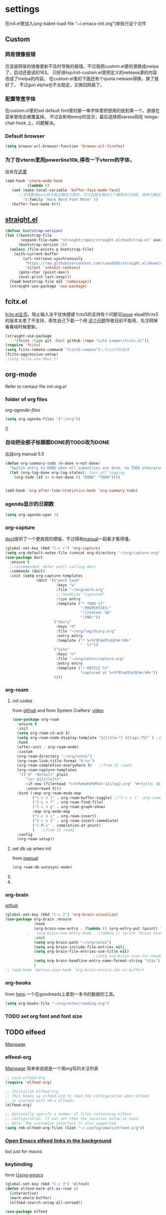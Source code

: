 #+STARTUP: content

* settings
在init.el里加入(org-babel-load-file "~/.emacs-init.org")来执行这个文件
** Custom
*** 网易镜像报错
应该是网易的镜像更新不及时导致的报错。不过我把custom.el里的源换成melpa了，启动还是读的163。
只好进lisp/init-custom.el里把定义的netease源的内容改成了melpa的内容。
在custom.el里的下面还有个quota netease得换，换了就好了。
不过gun elpha也不太稳定，又换回网易了。
*** 配置等宽字体 
在[[~/.emacs.d/custom.el][custom.el]]里的set default font里的那一串字体里把想用的放到第一个。直接在菜单里改会被覆盖掉。
不过会影响emoji的显示，最后选择把sarasa钩在 telega-chat-hook 上。问题解决。
*** COMMENT theme
得在custom.el了改了才有用。
#+begin_src emacs-lisp :tangle no
  (add-to-list 'custom-theme-load-path "~/.emacs.d/themes/")
#+end_src
*** Default browser
#+begin_src emacs-lisp :tangle yes
(setq browse-url-browser-function 'browse-url-firefox)
#+end_src
*** COMMENT Default font size
#+begin_src emacs-lisp
(set-face-attribute 'default nil :height 170)
#+end_src
*** COMMENT 把C-x w改成prefix key来启动我其他的东西
#+begin_src emacs-lisp :tangle yes
(define-prefix-command 'my-fastway)
(global-set-key (kbd "C-x w") 'my-fastway)
#+end_src
*** 为了在vterm里用powerline10k,得改一下vterm的字体，
出处在[[https://emacs-china.org/t/term-mode-powerline/13595/3][这里]]
#+begin_src emacs-lisp
  (add-hook 'vterm-mode-hook
            (lambda ()
     (set (make-local-variable 'buffer-face-mode-face)
        ;;字体要选mono的才能正确显示图标，不过会莫名增加几个像素的行间距，用单行模式就没影响了。
          '(:family "Hack Nerd Font Moto" ))
     (buffer-face-mode t)))
#+end_src
** [[https://github.com/raxod502/straight.el][straight.el]]
#+begin_src emacs-lisp :tangle yes
(defvar bootstrap-version)
(let ((bootstrap-file
       (expand-file-name "straight/repos/straight.el/bootstrap.el" user-emacs-directory))
      (bootstrap-version 5))
  (unless (file-exists-p bootstrap-file)
    (with-current-buffer
        (url-retrieve-synchronously
         "https://raw.githubusercontent.com/raxod502/straight.el/develop/install.el"
         'silent 'inhibit-cookies)
      (goto-char (point-max))
      (eval-print-last-sexp)))
  (load bootstrap-file nil 'nomessage))
  (straight-use-package 'use-package)
#+end_src
** fcitx.el
[[https://github.com/cute-jumper/fcitx.el][fcitx.el主页]]。阻止输入法干扰快捷键
fcitx5的支持有个问题见[[https://github.com/cute-jumper/fcitx.el/issues/47][issue]]
elpa的fcitx5的版本太老了不支持，索性自己下载一个用
[[https://github.com/cute-jumper/fcitx.el/issues/52][这个问题]]导致目前不能用，先注释掉看看啥时候更新。
#+begin_src emacs-lisp :tangle yes
  (straight-use-package
      '(fcitx :type git :host github :repo "cute-jumper/fcitx.el"))
  (require 'fcitx)
  (setq fcitx-remote-command "fcitx5-remote");;fcixt5的支持
  (fcitx-aggressive-setup)
  ;(setq fcitx-use-dbus t)
#+end_src
** COMMENT imbot
来自[[https://github.com/QiangF/imbot][这里]]，不是很懂咋玩。功能同上，防止输入影响功能键输入的。
不过也不是刚需，试了试用了也没啥变化，算了吧。
#+begin_src emacs-lisp
  (use-package imbot
    :preface
    (setq imbot--im-config 'imbot--fcitx5))
  (setq imbot–active-omit-check t)
#+end_src
** org-mode
Refer to centaur file [[~/.emacs.d/lisp/init-org.el][init-org.el]]
*** folder of org files
[[~/.emacs.d/lisp/init-org.el::115][org-agenda-files]]
#+begin_src emacs-lisp
(setq org-agenda-files '("~/org"))
#+end_src]]
*** 自动把全部子标题都DONE的TODO改为DONE
出自org manual 5.5
#+begin_src emacs-lisp :tangle yes
    (defun org-summary-todo (n-done n-not-done)
      "Switch entry to DONE when all subentries are done, to TODO otherwise."
      (let (org-log-done org-log-states); turn off logging
        (org-todo (if (= n-not-done 0) "DONE" "TODO"))))

  
    (add-hook 'org-after-todo-statistics-hook 'org-summary-todo)
#+end_src
*** agenda显示的日期数
#+begin_src emacs-lisp :tangle yes
(setq org-agenda-span 3)
#+end_src
*** org-capture
[[https://github.com/progfolio/doct][doct]]提供了一个更直观的模版，不过得和[[https://orgmode.org/manual/Capture-templates.html#Capture-templates][manual]]一起看才看得懂。
#+begin_src emacs-lisp :tangle yes
        (global-set-key (kbd "C-c c") 'org-capture)
        (setq org-default-notes-file (concat org-directory "~/org/capture.org"))
        (use-package doct
          :ensure t
          ;;recommended: defer until calling doct
          :commands (doct)
          :init (setq org-capture-templates
                      (doct '(("work task" 
                               :keys "w"
                               :file "~/org/work.org" 
                               ;;:headline "captured"
                               :type entry
                               :template ("* TODO %?"
                                          ":PROPERTIES:"
                                          ":Created: %U"
                                          ":END:"))
                              ("dairy"
                               :keys "d"
                               :file "~/org/log/diary.org"
                               :entry entry
                               :template ("* %<%Y年%m月%d日%H:%M>"
                                          "  %?"))
                              ("note"
                               :keys "n"
                               :file "~/org/notes/capture.org"
                               :entry entry
                               :template ("* REFILE %?"
                                          "captured at %<%Y年%m月%d日%H:%M>"))
                              ))))
#+end_src
*** org-roam
**** init codes
from [[https://github.com/org-roam/org-roam][github]]
and from System Crafters' [[https://www.youtube.com/watch?v=AyhPmypHDEw&list=PLEoMzSkcN8oN3x3XaZQ-AXFKv52LZzjqD&index=1&t=1123s][video]]
#+begin_src emacs-lisp :tangle yes
  (use-package org-roam
    :ensure t
    :init
    (setq org-roam-v2-ack t)
    (setq org-roam-node-display-template "${title:*} ${tags:75}" ) ;设置C-cnf的时候title和tag的长度
    :hook
    (after-init . org-roam-mode)
    :custom
    (org-roam-directory "~/org/notes")
    (org-roam-link-title-format "R:%s")
    (org-roam-completion-everywhere t)   ;;from SC roam1
    (org-roam-capture-templates
     '(("d" "default" plain
        "\n* ${title}%?"
        :if-new (file+head "%<%Y%m%d%H%M%S>-${slug}.org" "#+title: ${title}\n#+filetags: %^G")
        :unnarrowed t)))
    :bind (:map org-roam-mode-map
           ("C-c n l" . org-roam-buffer-toggle) ;("C-c n l" .org-roam)是v1的设定，加了会报错
           ("C-c n f" . org-roam-find-file)
           ("C-c n g" . org-roam-graph-show)
           :map org-mode-map
           ("C-c n i" . org-roam-insert)
           ("C-c n I" . org-roam-insert-immediate)
           ("C-M-i" . completion-at-point)
           )   ;;from SC roam1
    :config
    (org-roam-setup))
#+end_src
**** set db up when init
from [[https://www.orgroam.com/manual.html#Setting-up-Org_002droam][manual]]
#+begin_src emacs-lisp
(org-roam-db-autosync-mode)
#+end_src
**** COMMENT V2
v2的检查，没有这句roam会抱怨，不过正确的位置应该是在use-package的init里
#+begin_src emacs-lisp
(setq org-roam-v2-ack t)
#+end_src
**** COMMENT for company-org-roam
company-org-roam has been replaced by capf, and its full functionality is now present within org-roam itself. Do not install this!
#+begin_src emacs-lisp 
;;(require 'company-org-roam)
;;(push 'company-org-roam company-backends)
#+end_src
*** org-brain
[[https://github.com/Kungsgeten/org-brain][github]]
#+begin_src emacs-lisp :tangle yes
  (global-set-key (kbd "C-c 2") 'org-brain-visualize)
  (use-package org-brain :ensure
               :hook
               (org-brain-new-entry . (lambda () (org-entry-put (point) "ROAM_EXCLUDE" "t" )))
            ;   (org-brain-new-entry-hook . (lambda () (print "brain hook is running")))
               :init 
               (setq org-brain-path "~/org/notes")
               (setq org-brain-include-file-entries nil)
               (setq org-brain-file-entries-use-title nil)
                                          ;(setq org-brain-scan-for-header-entries nil)
               (setq org-brain-headline-entry-name-format-string "%2$s")
               )
  ;; (add-hook 'before-save-hook 'org-brain-ensure-ids-in-buffer) 
#+end_src
*** COMMENT org-protocol
from [[https://orgmode.org/worg/org-contrib/org-protocol.html][here]]
一个从网页上直接拿内容到org的工具。
#+begin_src emacs-lisp :tangle yes
(server-start)
(add-to-list 'load-path "~/path/to/org/protocol/")
(require 'org-protocol)
#+end_src
*** org-books
from [[https://github.com/lepisma/org-books][here]].一个在goodreads上拿到一本书的数据的工具。
#+begin_src emacs-lisp :tangle yes
(setq org-books-file "~/org/notes/reading.org")
#+end_src
*** TODO set org font and font size
** TODO elfeed
[[https://github.com/skeeto/elfeed][Mainpage]] 
*** elfeed-org
[[https://github.com/remyhonig/elfeed-org][Mainpage]] 简单来说就是一个用org写的关注列表
#+begin_src emacs-lisp :tangle yes
;; Load elfeed-org
(require 'elfeed-org)

;; Initialize elfeed-org
;; This hooks up elfeed-org to read the configuration when elfeed
;; is started with =M-x elfeed=
(elfeed-org)

;; Optionally specify a number of files containing elfeed
;; configuration. If not set then the location below is used.
;; Note: The customize interface is also supported.
(setq rmh-elfeed-org-files (list "~/.config/emacs/elfeed.org"))
#+end_src
*** [[http://xenodium.com/open-emacs-elfeed-links-in-background/index.html][Open Emacs elfeed links in the background]]
but just for macos
*** keybinding
form [[https://github.com/zamansky/using-emacs/blob/master/myinit.org][Using-emacs]] 
#+begin_src emacs-lisp :tangle yes
  (global-set-key (kbd "C-c 3") 'elfeed)
  (defun elfeed-mark-all-as-read ()
    (interactive)
    (mark-whole-buffer)
    (elfeed-search-untag-all-unread))

  (use-package elfeed
    :ensure t
    :init (add-hook 'elfeed-search-mode-hook 'linum-mode)
    ;;(add-hook 'elfeed-show-mode-hook 'linum-mode)

    :bind (:map elfeed-search-mode-map
           ;;("q" . bjm/elfeed-save-db-and-bury)
           ;;("Q" . bjm/elfeed-save-db-and-bury)
           ("m" . elfeed-toggle-star)
           ("M" . elfeed-toggle-star)
           ;;("j" . mz/make-and-run-elfeed-hydra)
           ;;("J" . mz/make-and-run-elfeed-hydra)
           ("d" . define-word-at-point)
           ("D" . define-word)
           ("R" . elfeed-mark-all-as-read)
           )
    :bind (:map elfeed-show-mode-map
           ("d" . define-word-at-point)
           ("D" . define-word)
           ("e" . elfeed-show-save-enclosure)
           )
    :config 
    (defalias 'elfeed-toggle-star
      (elfeed-expose #'elfeed-search-toggle-all 'star))
    (display-line-numbers-mode t)  
    )
#+end_src
** [[https://github.com/zevlg/telega.el][Telega]]
*** set font for telega
from [[https://www.emacswiki.org/emacs/FacesPerBuffer#toc3][wiki]] ;;not working
#+begin_src emacs-lisp :tangle yes
     ;; Use variable width font faces in current buffer
  (defun my-buffer-face-mode-sarasa ()
    "Set font to a sarasa fonts in current buffer"
    (interactive)
    (setq buffer-face-mode-face '(:family "Sarasa Mono SC" :height 210))
    (buffer-face-mode +1))

  (use-package telega
    :commands telega
    :init
    (add-hook 'telega-chat-mode-hook  'my-buffer-face-mode-sarasa))
#+end_src
*** COMMENT enable notification
#+begin_src emacs-lisp :tangle yew
(telega-notifications-mode 1)
#+end_src
*** COMMENT Enabling emoji completions in chat buffer
#+begin_src emacs-lisp :tangle no
(add-hook 'telega-chat-mode-hook
          (lambda ()
            (set (make-local-variable 'company-backends)
                 (append '(telega-company-emoji
                           telega-company-username
                           telega-company-hashtag)
                         (when (telega-chat-bot-p telega-chatbuf--chat)
                           '(telega-company-botcmd))))
            (company-mode 1)))
#+end_src
*** C-q C-j 在对话栏里换行
** COMMENT define word
#+begin_src emacs-lisp :tangle yes
  (global-set-key (kbd "C-c d") 'define-word-at-point)
  (global-set-key (kbd "C-c D") 'define-word)
#+end_src
** Pdf-view
from [[https://www.reddit.com/r/emacs/comments/gshn9c/doom_emacs_as_a_pdf_viewer/][here]]
#+begin_src emacs-lisp :tangle yes
(use-package pdf-tools
  :hook (pdf-tools-enabled . pdf-view-midnight-minor-mode)
  :hook (pdf-tools-enabled . hide-mode-line-mode)
  :config 
        (setq pdf-view-midnight-colors '("#ABB2BF" . "#282C35")))
#+end_src
** anki-editor
#+begin_src emacs-lisp
(use-package anki-editor
  :ensure t)
#+end_src
** magit
#+begin_src emacs-lisp
  (use-package magit
  :ensure t)
#+end_src
** TODO mu4e
** which-key
把describe-bindings的界面弄的好看点。
* exwm
** codes
about how dual monitor work with xrandr [[https://blog.summercat.com/configuring-mixed-dpi-monitors-with-xrandr.html][here]] have a solution.
about how to make the first workspace 1, not 0. is [[https://www.reddit.com/r/emacs/comments/arqg6z/exwm_workspace_numbering/][here]]
#+begin_src emacs-lisp :tangle yes
      (server-start)
      (require 'exwm)
      (require 'exwm-config)

      ;; Show the time and date in modeline
      (setq display-time-day-and-date t)
      (display-time-mode 1)
      ;; Also take a look at display-time-format and format-time-string

      (require 'exwm-randr)
      (exwm-randr-enable)
      (start-process-shell-command "xrandr" nil "xrandr --fb 3640x1920  --output HDMI-1 --mode 1920x1080  --rotate right --output DP-2   --mode 2560x1440  --rotate normal --pos 1080x480  --primary\
                                                         &>~/log.txt")
      ;;exwm奇特的一点是，它每个显示器会视为一个workspace,你得告诉它哪个是哪个才行
      (setq exwm-randr-workspace-output-plist '(0 "HDMI-1" 1 "DP-2"))


      ;;display name of program
      (add-hook 'exwm-update-class-hook
                (lambda ()
                  (exwm-workspace-rename-buffer exwm-class-name)))
      ;; Set the initial number of workspaces (they can also be created later).
      (setq exwm-workspace-number 4)

      ;make the first workspace at 1
      (setq exwm-workspace-index-map
            (lambda (index) (number-to-string (1+ index))))

      (dotimes (i 10)
        (exwm-input-set-key (kbd (format "s-%d" i))
                            `(lambda ()
                               (interactive)
                               (exwm-workspace-switch-create (1- ,i)))))
      ;;systemtary
      (require 'exwm-systemtray)
      (exwm-systemtray-enable)

      ;; All buffers created in EXWM mode are named "*EXWM*". You may want to
      ;; change it in `exwm-update-class-hook' and `exwm-update-title-hook', which
      ;; are run when a new X window class name or title is available.  Here's
      ;; some advice on this topic:
      ;; + Always use `exwm-workspace-rename-buffer` to avoid naming conflict.
      ;; + For applications with multiple windows (e.g. GIMP), the class names of
      ;; all windows are probably the same.  Using window titles for them makes
      ;;   more sense.
      ;; In the following example, we use class names for all windows except for
      ;; Java applications and GIMP.
      (add-hook 'exwm-update-class-hook
                (lambda ()
                  (unless (or (string-prefix-p "sun-awt-X11-" exwm-instance-name)
                              (string= "gimp" exwm-instance-name))
                    (exwm-workspace-rename-buffer exwm-class-name))))
      (add-hook 'exwm-update-title-hook
                (lambda ()
                  (when (or (not exwm-instance-name)
                            (string-prefix-p "sun-awt-X11-" exwm-instance-name)
                            (string= "gimp" exwm-instance-name))
                    (exwm-workspace-rename-buffer exwm-title))))

      ;; Global keybindings can be defined with `exwm-input-global-keys'.
      ;; Here are a few examples:
      (setq exwm-input-global-keys
            `(
              ;; Bind "s-r" to exit char-mode and fullscreen mode.
              ([?\s-r] . exwm-reset)
              ;; Bind "s-w" to switch workspace interactively.
              ([?\s-w] . exwm-workspace-switch)
              ;; Bind "s-0" to "s-9" to switch to a workspace by its index.
              ,@(mapcar (lambda (i)
                          `(,(kbd (format "s-%d" i)) .
                            (lambda ()
                              (interactive)
                              (exwm-workspace-switch-create ,i))))
                        (number-sequence 0 9))
              ;; Bind "s-&" to launch applications ('M-&' also works if the output
              ;; buffer does not bother you).
              ([?\s-c] . (lambda (command)
                           (interactive (list (read-shell-command "$ ")))
                           (start-process-shell-command command nil command)))
              ;; Bind "s-<f2>" to "slock", a simple X display locker.
              ([s-f2] . (lambda ()
                          (interactive)
                          (start-process "" nil "/usr/bin/slock")))))



      ;; Launch applications via shell command

      ;; The following example demonstrates how to use simulation keys to mimic
      ;; the behavior of Emacs.  The value of `exwm-input-simulation-keys` is a
      ;; list of cons cells (SRC . DEST), where SRC is the key sequence you press
      ;; and DEST is what EXWM actually sends to application.  Note that both SRC
      ;; and DEST should be key sequences (vector or string).
      (setq exwm-input-simulation-keys
            '(
              ;; movement
              ([?\C-b] . [left])
              ([?\M-b] . [C-left])
              ([?\C-f] . [right])
              ([?\M-f] . [C-right])
              ([?\C-p] . [up])
              ([?\C-n] . [down])
              ([?\C-a] . [home])
              ([?\C-e] . [end])
              ([?\M-v] . [prior])
              ([?\C-v] . [next])
              ([?\C-d] . [delete])
              ([?\C-k] . [S-end delete])
              ;; cut/paste.
              ([?\C-w] . [?\C-x])
              ([?\M-w] . [?\C-c])
              ([?\C-y] . [?\C-v])
              ;; search
              ([?\C-s] . [?\C-f])))

      ;(shell-command "fcitx5 >/dev/null 2>&1 &")
      ;;   (require 'mozc)
      ;;   (setq mozc-candidate-style 'overlay)
      ;;   (use-package rime)
      ;; (setq default-input-method "mozc")
      ;; using xim input
      ;; (require 'exwm-xim)
      ;; (exwm-xim-enable)
      ;; (push ?\C-\\ exwm-input-prefix-keys) 
      ;; use Ctrl + \ to switch input method

      ;; You can hide the minibuffer and echo area when they're not used, by
      ;; uncommenting the following line.
      ;;(setq exwm-workspace-minibuffer-position 'bottom)

      ;; Do not forget to enable EXWM. It will start by itself when things are
      ;; ready.  You can put it _anywhere_ in your configuration.
      (exwm-enable)
#+end_src
** exwm下关于启动fcitx的问题
<2021-09-19 Sun>
在exwm里又出现了之前在其他系统里出现的问题，无法切换输入法。问题依旧是在没有配置环境变量。
不过在加载exwm之前并不会加载xinit(甚至在KDE里也不会，不知道为啥)。
一番查找方法之后，解决办法是在exwm启动之前就先把环境变量设置好，而不能等到emacs里面再设置。
具体的方法是把/usr/share/xession里的emacs.desktop里的Exec=emacs改成自己的脚本。
我这里是用的~/.emacsrc。
里面把需要设置的变量，包括IM和LC_CTYPE都设置好，再启动fcitx5(注意5必须加)。
最后启动emacs。
OK。
顺带，启动登录的画面的分辨率调节是在/efi/usr/share/sddm/scripts/Xsetup设置。
** TODO [[https://github.com/farlado/emacs-wallpaper][这个包]]可以给exwm设置墙纸
** 一些常用的快捷键
- 增加一个新的workspace: 在workspace的选单里按+，—是删除当前
